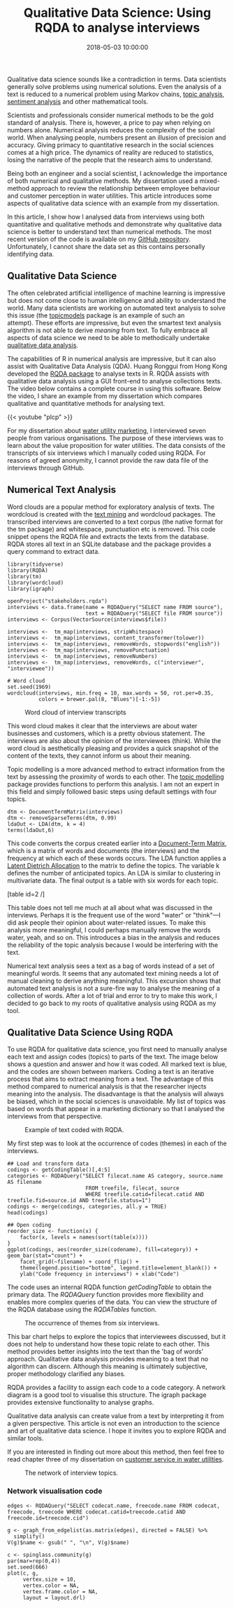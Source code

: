 #+title: Qualitative Data Science: Using RQDA to analyse interviews
#+date: 2018-05-03 10:00:00
#+lastmod: 2020-07-18
#+categories[]: The-Devil-is-in-the-Data
#+tags[]: Digital-Humanities Marketing Network-Analysis R-Language
#+draft: true

Qualitative data science sounds like a contradiction in terms. Data
scientists generally solve problems using numerical solutions. Even the
analysis of a text is reduced to a numerical problem using Markov
chains, [[https://lucidmanager.org/rvest-and-tidytext/][topic
analysis]],
[[https://lucidmanager.org/tap-water-sentiment-analysis/][sentiment
analysis]] and other mathematical tools.

Scientists and professionals consider numerical methods to be the gold
standard of analysis. There is, however, a price to pay when relying on
numbers alone. Numerical analysis reduces the complexity of the social
world. When analysing people, numbers present an illusion of precision
and accuracy. Giving primacy to quantitative research in the social
sciences comes at a high price. The dynamics of reality are reduced to
statistics, losing the narrative of the people that the research aims to
understand.

Being both an engineer and a social scientist, I acknowledge the
importance of both numerical and qualitative methods. My dissertation
used a mixed-method approach to review the relationship between employee
behaviour and customer perception in water utilities. This article
introduces some aspects of qualitative data science with an example from
my dissertation.

In this article, I show how I analysed data from interviews using both
quantitative and qualitative methods and demonstrate why qualitative
data science is better to understand text than numerical methods. The
most recent version of the code is available on my
[[https://github.com/pprevos/Marketing/tree/master/Macromarketing][GitHub
repository]]. Unfortunately, I cannot share the data set as this
contains personally identifying data.

[[https://kenandeen.files.wordpress.com/2015/01/quantitave-vs-qualitative.png]]

** Qualitative Data Science
   :PROPERTIES:
   :CUSTOM_ID: qualitative-data-science
   :END:

The often celebrated artificial intelligence of machine learning is
impressive but does not come close to human intelligence and ability to
understand the world. Many data scientists are working on automated text
analysis to solve this issue (the
[[https://cran.r-project.org/web/packages/topicmodels/][topicmodels]]
package is an example of such an attempt). These efforts are impressive,
but even the smartest text analysis algorithm is not able to derive
/meaning/ from text. To fully embrace all aspects of data science we
need to be able to methodically undertake
[[https://en.wikipedia.org/wiki/Qualitative_research][qualitative data
analysis]].

The capabilities of R in numerical analysis are impressive, but it can
also assist with Qualitative Data Analysis (QDA). Huang Ronggui from
Hong Kong developed the [[http://rqda.r-forge.r-project.org/][RQDA
package]] to analyse texts in R. RQDA assists with qualitative data
analysis using a GUI front-end to analyse collections texts. The video
below contains a complete course in using this software. Below the
video, I share an example from my dissertation which compares
qualitative and quantitative methods for analysing text.

{{< youtube "plcp" >}}

For my dissertation about
[[https://lucidmanager.org/invisible-water-utility/][water utility
marketing]], I interviewed seven people from various organisations. The
purpose of these interviews was to learn about the value proposition for
water utilities. The data consists of the transcripts of six interviews
which I manually coded using RQDA. For reasons of agreed anonymity, I
cannot provide the raw data file of the interviews through GitHub.

** Numerical Text Analysis
   :PROPERTIES:
   :CUSTOM_ID: numerical-text-analysis
   :END:

Word clouds are a popular method for exploratory analysis of texts. The
wordcloud is created with the
[[https://cran.r-project.org/web/packages/tm/index.html][text mining]]
and wordcloud packages. The transcribed interviews are converted to a
text corpus (the native format for the tm package) and whitespace,
punctuation etc is removed. This code snippet opens the RQDA file and
extracts the texts from the database. RQDA stores all text in an SQLite
database and the package provides a query command to extract data.

#+BEGIN_EXAMPLE
  library(tidyverse)
  library(RQDA)
  library(tm)
  library(wordcloud)
  library(igraph)

  openProject("stakeholders.rqda")
  interviews <- data.frame(name = RQDAQuery("SELECT name FROM source"),
                           text = RQDAQuery("SELECT file FROM source"))
  interviews <- Corpus(VectorSource(interviews$file))

  interviews <-  tm_map(interviews, stripWhitespace)
  interviews <-  tm_map(interviews, content_transformer(tolower))
  interviews <-  tm_map(interviews, removeWords, stopwords("english"))
  interviews <-  tm_map(interviews, removePunctuation)
  interviews <-  tm_map(interviews, removeNumbers)
  interviews <-  tm_map(interviews, removeWords, c("interviewer", "interviewee"))

  # Word cloud
  set.seed(1969)
  wordcloud(interviews, min.freq = 10, max.words = 50, rot.per=0.35, 
            colors = brewer.pal(8, "Blues")[-1:-5])
#+END_EXAMPLE

#+CAPTION: Word cloud of interview transcripts
[[/images/blogs.dir/4/files/sites/4/2018/05/wordcloud.png]]

This word cloud makes it clear that the interviews are about water
businesses and customers, which is a pretty obvious statement. The
interviews are also about the opinion of the interviewees (think). While
the word cloud is aesthetically pleasing and provides a quick snapshot
of the content of the texts, they cannot inform us about their meaning.

Topic modelling is a more advanced method to extract information from
the text by assessing the proximity of words to each other. The
[[https://eight2late.wordpress.com/2015/09/29/a-gentle-introduction-to-topic-modeling-using-r/][topic
modelling]] package provides functions to perform this analysis. I am
not an expert in this field and simply followed basic steps using
default settings with four topics.

#+BEGIN_EXAMPLE
  dtm <- DocumentTermMatrix(interviews)
  dtm <- removeSparseTerms(dtm, 0.99)
  ldaOut <- LDA(dtm, k = 4)
  terms(ldaOut,6)
#+END_EXAMPLE

This code converts the corpus created earlier into a
[[https://en.wikipedia.org/wiki/Document-term_matrix][Document-Term
Matrix]], which is a matrix of words and documents (the interviews) and
the frequency at which each of these words occurs. The LDA function
applies a
[[https://en.wikipedia.org/wiki/Latent_Dirichlet_allocation][Latent
Dietrich Allocation]] to the matrix to define the topics. The variable k
defines the number of anticipated topics. An LDA is similar to
clustering in multivariate data. The final output is a table with six
words for each topic.

[table id=2 /]

This table does not tell me much at all about what was discussed in the
interviews. Perhaps it is the frequent use of the word "water" or
"think"---I did ask people their opinion about water-related issues. To
make this analysis more meaningful, I could perhaps manually remove the
words water, yeah, and so on. This introduces a bias in the analysis and
reduces the reliability of the topic analysis because I would be
interfering with the text.

Numerical text analysis sees a text as a bag of words instead of a set
of meaningful words. It seems that any automated text mining needs a lot
of manual cleaning to derive anything meaningful. This excursion shows
that automated text analysis is not a sure-fire way to analyse the
meaning of a collection of words. After a lot of trial and error to try
to make this work, I decided to go back to my roots of qualitative
analysis using RQDA as my tool.

** Qualitative Data Science Using RQDA
   :PROPERTIES:
   :CUSTOM_ID: qualitative-data-science-using-rqda
   :END:

To use RQDA for qualitative data science, you first need to manually
analyse each text and assign codes (topics) to parts of the text. The
image below shows a question and answer and how it was coded. All marked
text is blue, and the codes are shown between markers. Coding a text is
an iterative process that aims to extract meaning from a text. The
advantage of this method compared to numerical analysis is that the
researcher injects meaning into the analysis. The disadvantage is that
the analysis will always be biased, which in the social sciences is
unavoidable. My list of topics was based on words that appear in a
marketing dictionary so that I analysed the interviews from that
perspective.

#+CAPTION: Example of text coded with RQDA.
[[/images/blogs.dir/4/files/sites/4/2018/05/coding.png]]

My first step was to look at the occurrence of codes (themes) in each of
the interviews.

#+BEGIN_EXAMPLE
  ## Load and transform data
  codings <- getCodingTable()[,4:5]
  categories <- RQDAQuery("SELECT filecat.name AS category, source.name AS filename 
                           FROM treefile, filecat, source 
                           WHERE treefile.catid=filecat.catid AND treefile.fid=source.id AND treefile.status=1")
  codings <- merge(codings, categories, all.y = TRUE)
  head(codings)

  ## Open coding
  reorder_size <- function(x) {
      factor(x, levels = names(sort(table(x))))
  }
  ggplot(codings, aes(reorder_size(codename), fill=category)) + geom_bar(stat="count") + 
      facet_grid(~filename) + coord_flip() + 
      theme(legend.position="bottom", legend.title=element_blank()) + 
      ylab("Code frequency in interviews") + xlab("Code")
#+END_EXAMPLE

The code uses an internal RQDA function /getCodingTable/ to obtain the
primary data. The /RQDAQuery/ function provides more flexibility and
enables more complex queries of the data. You can view the structure of
the RQDA database using the /RQDATables/ function.

#+CAPTION: The occurrence of themes from six interviews.
[[/images/blogs.dir/4/files/sites/4/2017/02/interviewcode.png]]

This bar chart helps to explore the topics that interviewees discussed,
but it does not help to understand how these topic relate to each other.
This method provides better insights into the text than the 'bag of
words' approach. Qualitative data analysis provides meaning to a text
that no algorithm can discern. Although this meaning is ultimately
subjective, proper methodology clarified any biases.

RQDA provides a facility to assign each code to a code category. A
network diagram is a good tool to visualise this structure. The igraph
package provides extensive functionality to analyse graphs.

Qualitative data analysis can create value from a text by interpreting
it from a given perspective. This article is not even an introduction to
the science and art of qualitative data science. I hope it invites you
to explore RQDA and similar tools.

If you are interested in finding out more about this method, then feel
free to read chapter three of my dissertation on
[[http://hdl.handle.net/1959.9/561679][customer service in water
utilities]].

#+CAPTION: The network of interview topics.
[[/images/blogs.dir/4/files/sites/4/2018/05/network.png]]

*** Network visualisation code
    :PROPERTIES:
    :CUSTOM_ID: network-visualisation-code
    :END:

#+BEGIN_EXAMPLE
  edges <- RQDAQuery("SELECT codecat.name, freecode.name FROM codecat, freecode, treecode WHERE codecat.catid=treecode.catid AND freecode.id=treecode.cid")

  g <- graph_from_edgelist(as.matrix(edges), directed = FALSE) %>%
    simplify()
  V(g)$name <- gsub(" ", "\n", V(g)$name)

  c <- spinglass.community(g)
  par(mar=rep(0,4))
  set.seed(666)
  plot(c, g, 
       vertex.size = 10,
       vertex.color = NA,
       vertex.frame.color = NA,
       layout = layout.drl)
#+END_EXAMPLE
